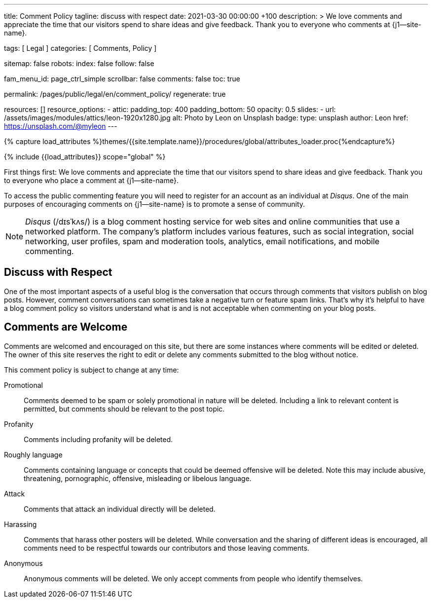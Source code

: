 ---
title:                                  Comment Policy
tagline:                                discuss with respect
date:                                   2021-03-30 00:00:00 +100
description: >
                                        We love comments and appreciate the time that our visitors
                                        spend to share ideas and give feedback. Thank you to everyone
                                        who comments at {j1--site-name}.

tags:                                   [ Legal ]
categories:                             [ Comments, Policy ]

sitemap:                                false
robots:
  index:                                false
  follow:                               false

fam_menu_id:                            page_ctrl_simple
scrollbar:                              false
comments:                               false
toc:                                    true

permalink:                              /pages/public/legal/en/comment_policy/
regenerate:                             true


resources:                              []
resource_options:
  - attic:
      padding_top:                      400
      padding_bottom:                   50
      opacity:                          0.5
      slides:
        - url:                          /assets/images/modules/attics/leon-1920x1280.jpg
          alt:                          Photo by Leon on Unsplash
          badge:
            type:                       unsplash
            author:                     Leon
            href:                       https://unsplash.com/@myleon
---

// Page Initializer
// =============================================================================
// Enable the Liquid Preprocessor
:page-liquid:

// Set (local) page attributes here
// -----------------------------------------------------------------------------
// :page--attr:                         <attr-value>
:disqus:                                true

//  Load Liquid procedures
// -----------------------------------------------------------------------------
{% capture load_attributes %}themes/{{site.template.name}}/procedures/global/attributes_loader.proc{%endcapture%}

// Load page attributes
// -----------------------------------------------------------------------------
{% include {{load_attributes}} scope="global" %}


// Page content
// ~~~~~~~~~~~~~~~~~~~~~~~~~~~~~~~~~~~~~~~~~~~~~~~~~~~~~~~~~~~~~~~~~~~~~~~~~~~~~

// Include sub-documents
// -----------------------------------------------------------------------------

First things first: We love comments and appreciate the time that our
visitors spend to share ideas and give feedback. Thank you to everyone
who place a comment at {j1--site-name}.

ifeval::[{disqus} == true]
To access the public commenting feature you will need to register for
an account as an individual at _Disqus_. One of the main purposes of
encouraging comments on {j1--site-name} is to promote a sense of community.

NOTE: _Disqus_ (/dɪsˈkʌs/) is a blog comment hosting service for web
sites and online communities that use a networked platform. The company's
platform includes various features, such as social integration, social
networking, user profiles, spam and moderation tools, analytics,
email notifications, and mobile commenting.
endif::[]

== Discuss with Respect

One of the most important aspects of a useful blog is the conversation
that occurs through comments that visitors publish on blog posts. However,
comment conversations can sometimes take a negative turn or feature spam
links. That's why it's helpful to have a blog comment policy so visitors
understand what is and is not acceptable when commenting on your blog posts.

== Comments are Welcome

Comments are welcomed and encouraged on this site, but there are some
instances where comments will be edited or deleted. The owner of this site
reserves the right to edit or delete any comments submitted to the blog
without notice.

This comment policy is subject to change at any time:

Promotional::
Comments deemed to be spam or solely promotional in nature will be
deleted. Including a link to relevant content is permitted, but comments
should be relevant to the post topic.

Profanity::
Comments including profanity will be deleted.

Roughly language::
Comments containing language or concepts that could be deemed offensive
will be deleted. Note this may include abusive, threatening, pornographic,
offensive, misleading or libelous language.

Attack::
Comments that attack an individual directly will be deleted.

Harassing::
Comments that harass other posters will be deleted. While conversation and
the sharing of different ideas is encouraged, all comments need to be
respectful towards our contributors and those leaving comments.

Anonymous::
Anonymous comments will be deleted. We only accept comments from people who
identify themselves.
